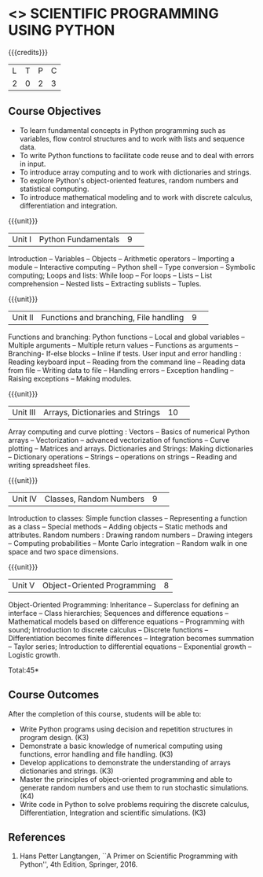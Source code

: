 * <<<CP1351>>> SCIENTIFIC PROGRAMMING USING PYTHON
:properties:
:author: T T Mirnalinee, J Bhuvana
:date: 29 June 2018
:end:

{{{credits}}}
| L | T | P | C |
| 2 | 0 | 2 | 3 |

# The course need to be made lighter (RSM, 2 July 2018).

** Course Objectives
- To learn fundamental concepts in Python programming such as
  variables, flow control structures and to work with lists and
  sequence data.
- To write Python functions to facilitate code reuse and to deal with
  errors in input.
- To introduce array computing and to work with dictionaries and
  strings.
- To explore Python's object-oriented features, random numbers and
  statistical computing.
- To introduce mathematical modeling and to work with discrete
  calculus, differentiation and integration.

{{{unit}}}
|Unit I|Python Fundamentals|9| 
Introduction -- Variables -- Objects -- Arithmetic operators --
Importing a module -- Interactive computing -- Python shell -- Type
conversion -- Symbolic computing; Loops and lists: While loop -- For
loops -- Lists -- List comprehension -- Nested lists -- Extracting
sublists -- Tuples.

{{{unit}}}
|Unit II|Functions and branching, File handling|9| 
Functions and branching: Python functions -- Local and global
variables -- Multiple arguments -- Multiple return values -- Functions
as arguments -- Branching- If-else blocks -- Inline if tests.  User
input and error handling : Reading keyboard input -- Reading from the
command line -- Reading data from file -- Writing data to file --
Handling errors -- Exception handling -- Raising exceptions -- Making
modules.

{{{unit}}}
|Unit III|Arrays, Dictionaries and Strings|10| 
Array computing and curve plotting : Vectors -- Basics of numerical Python arrays --  
Vectorization -- advanced vectorization of functions --  Curve plotting -- Matrices and arrays.
Dictionaries and Strings: Making dictionaries -- Dictionary operations --  Strings -- 
operations on strings -- Reading and writing spreadsheet files.

{{{unit}}}
|Unit IV|Classes, Random Numbers |9| 
Introduction to classes: Simple function classes -- Representing a function as a class -- 
Special methods -- Adding objects -- Static methods and attributes.
Random numbers : Drawing random numbers --  Drawing integers -- Computing probabilities -- 
Monte Carlo integration -- Random walk in one space and two space dimensions.
 
{{{unit}}}
|Unit V|Object-Oriented Programming|8|
Object-Oriented Programming: Inheritance  --  Superclass for defining an interface -- 
Class hierarchies; Sequences and difference equations --  Mathematical models based on difference equations -- 
Programming with sound;  Introduction to discrete calculus --  Discrete functions  -- 
Differentiation becomes finite differences --  Integration becomes summation --  
Taylor series;  Introduction to differential equations --  Exponential growth --  Logistic growth. 

\hfill *Total:45*

** Course Outcomes
After the completion of this course, students will be able to: 
- Write Python programs using decision and repetition structures in
  program design. (K3)
- Demonstrate a basic knowledge of numerical computing using
  functions, error handling and file handling. (K3)
- Develop applications to demonstrate the understanding of arrays
  dictionaries and strings. (K3)
- Master the principles of object-oriented programming and able to
  generate random numbers and use them to run stochastic
  simulations. (K4)
- Write code in Python to solve problems requiring the discrete
  calculus, Differentiation, Integration and scientific
  simulations. (K3)
      
** References
1.  Hans Petter Langtangen, ``A Primer on Scientific Programming with
   Python'', 4th Edition, Springer, 2016.

 
